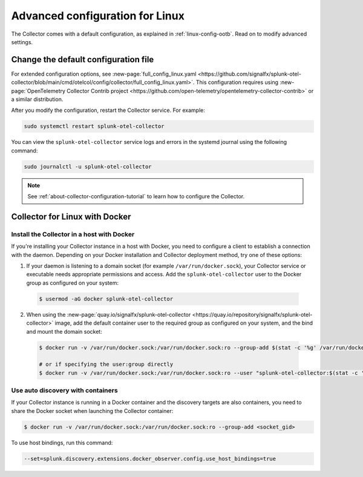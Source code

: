 .. _otel-linux-config:

*********************************************************************************
Advanced configuration for Linux
*********************************************************************************

.. meta::
      :description: Optional configurations for the Splunk Distribution of OpenTelemetry Collector for Linux.

The Collector comes with a default configuration, as explained in :ref:`linux-config-ootb`. Read on to modify advanced settings. 

.. _otel-linux-full:

Change the default configuration file
===========================================

For extended configuration options, see :new-page:`full_config_linux.yaml <https://github.com/signalfx/splunk-otel-collector/blob/main/cmd/otelcol/config/collector/full_config_linux.yaml>`. This configuration requires using :new-page:`OpenTelemetry Collector Contrib project <https://github.com/open-telemetry/opentelemetry-collector-contrib>` or a similar distribution.

After you modify the configuration, restart the Collector service. For example:

.. code-block:: bash

  sudo systemctl restart splunk-otel-collector

You can view the ``splunk-otel-collector`` service logs and errors in the systemd journal using the following command:

.. code-block:: bash

  sudo journalctl -u splunk-otel-collector   

.. note:: See :ref:`about-collector-configuration-tutorial` to learn how to configure the Collector.

.. _collector-linux-with-docker:

Collector for Linux with Docker
====================================================================

Install the Collector in a host with Docker
--------------------------------------------------------------------

If you're installing your Collector instance in a host with Docker, you need to configure a client to establish a connection with the daemon. Depending on your Docker installation and Collector deployment method, try one of these options:

1. If your daemon is listening to a domain socket (for example ``/var/run/docker.sock``), your Collector service or executable needs appropriate permissions and access. Add the ``splunk-otel-collector`` user to the Docker group as configured on your system:

  .. code-block:: bash

    $ usermod -aG docker splunk-otel-collector

2. When using the :new-page:`quay.io/signalfx/splunk-otel-collector <https://quay.io/repository/signalfx/splunk-otel-collector>` image, add the default container user to the required group as configured on your system, and the bind and mount the domain socket:

  .. code-block:: bash

    $ docker run -v /var/run/docker.sock:/var/run/docker.sock:ro --group-add $(stat -c '%g' /var/run/docker.sock) quay.io/signalfx/splunk-otel-collector:latest <...>
    
    # or if specifying the user:group directly
    $ docker run -v /var/run/docker.sock:/var/run/docker.sock:ro --user "splunk-otel-collector:$(stat -c '%g' /var/run/docker.sock)" quay.io/signalfx/splunk-otel-collector:latest <...>

Use auto discovery with containers 
--------------------------------------------------------------------

If your Collector instance is running in a Docker container and the discovery targets are also containers, you need to share the Docker socket when launching the Collector container:

.. code-block:: bash

  $ docker run -v /var/run/docker.sock:/var/run/docker.sock:ro --group-add <socket_gid>

To use host bindings, run this command:

.. code-block:: bash

  --set=splunk.discovery.extensions.docker_observer.config.use_host_bindings=true